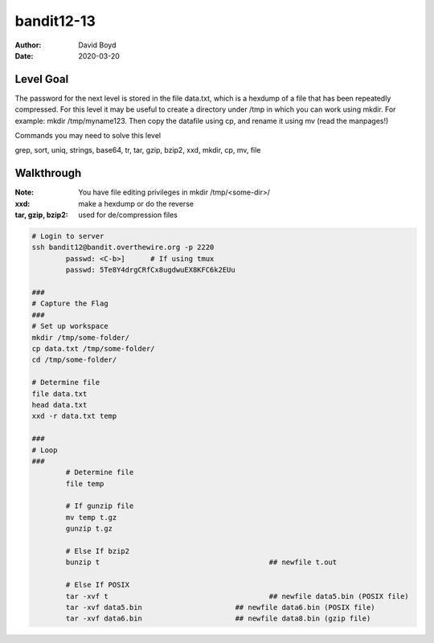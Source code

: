 bandit12-13
###########
:Author: David Boyd
:Date: 2020-03-20

Level Goal
==========

The password for the next level is stored in the file data.txt, which is a hexdump of a file that has been repeatedly compressed. For this level it may be useful to create a directory under /tmp in which you can work using mkdir. For example: mkdir /tmp/myname123. Then copy the datafile using cp, and rename it using mv (read the manpages!)

Commands you may need to solve this level

grep, sort, uniq, strings, base64, tr, tar, gzip, bzip2, xxd, mkdir, cp, mv, file

Walkthrough
===========
:Note: You have file editing privileges in mkdir /tmp/<some-dir>/
:xxd: make a hexdump or do the reverse
:tar, gzip, bzip2: used for de/compression files

+-----+---------------------------------------------+
| tar | Description                                 |
+=====+=============================================+
| z   | means (un)z̲ip.                              |
+-----+---------------------------------------------+
| x   | means ex̲tract files from the archive.       |
+-----+---------------------------------------------+
| v   | means print the filenames v̲erbosely.        |
+-----+---------------------------------------------+
| f   | means the following argument is a f̱ilename. |
+-----+---------------------------------------------+

.. code-block :: Bash

	# Login to server
	ssh bandit12@bandit.overthewire.org -p 2220
		passwd: <C-b>]      # If using tmux
		passwd: 5Te8Y4drgCRfCx8ugdwuEX8KFC6k2EUu

	###
	# Capture the Flag
	###
	# Set up workspace
	mkdir /tmp/some-folder/
	cp data.txt /tmp/some-folder/
	cd /tmp/some-folder/

	# Determine file
	file data.txt
	head data.txt
	xxd -r data.txt temp

	###
	# Loop
	###
		# Determine file
		file temp

		# If gunzip file
		mv temp t.gz
		gunzip t.gz

		# Else If bzip2
		bunzip t					## newfile t.out

		# Else If POSIX
		tar -xvf t					## newfile data5.bin (POSIX file)
		tar -xvf data5.bin			## newfile data6.bin (POSIX file)
		tar -xvf data6.bin			## newfile data8.bin (gzip file)

